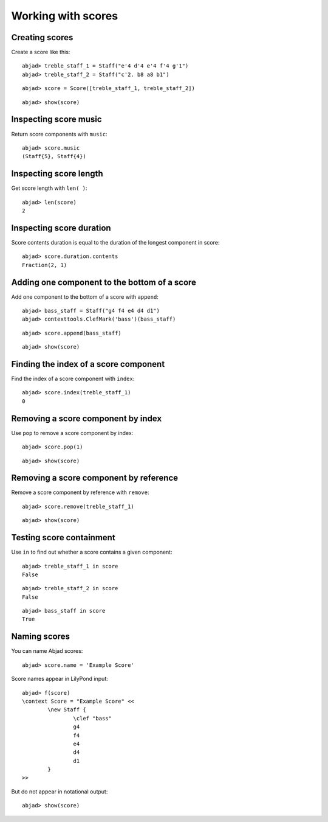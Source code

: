 Working with scores
===================

Creating scores
---------------

Create a score like this:

::

	abjad> treble_staff_1 = Staff("e'4 d'4 e'4 f'4 g'1")
	abjad> treble_staff_2 = Staff("c'2. b8 a8 b1")


::

	abjad> score = Score([treble_staff_1, treble_staff_2])


::

	abjad> show(score)

.. image:: images/example-1.png

Inspecting score music
----------------------

Return score components with ``music``:

::

	abjad> score.music
	(Staff{5}, Staff{4})


Inspecting score length
-----------------------

Get score length with ``len( )``:

::

	abjad> len(score)
	2


Inspecting score duration
-------------------------

Score contents duration is equal to the duration of the longest component in score:

::

	abjad> score.duration.contents
	Fraction(2, 1)


Adding one component to the bottom of a score
---------------------------------------------

Add one component to the bottom of a score with ``append``:

::

	abjad> bass_staff = Staff("g4 f4 e4 d4 d1")
	abjad> contexttools.ClefMark('bass')(bass_staff)


::

	abjad> score.append(bass_staff)


::

	abjad> show(score)

.. image:: images/example-2.png

Finding the index of a score component
--------------------------------------

Find the index of a score component with ``index``:

::

	abjad> score.index(treble_staff_1)
	0


Removing a score component by index
-----------------------------------

Use ``pop`` to remove a score component by index:

::

	abjad> score.pop(1)


::

	abjad> show(score)

.. image:: images/example-3.png

Removing a score component by reference
---------------------------------------

Remove a score component by reference with ``remove``:

::

	abjad> score.remove(treble_staff_1)


::

	abjad> show(score)

.. image:: images/example-4.png

Testing score containment
-------------------------

Use ``in`` to find out whether a score contains a given component:

::

	abjad> treble_staff_1 in score
	False


::

	abjad> treble_staff_2 in score
	False


::

	abjad> bass_staff in score
	True


Naming scores
-------------

You can name Abjad scores:

::

	abjad> score.name = 'Example Score'


Score names appear in LilyPond input:

::

	abjad> f(score)
	\context Score = "Example Score" <<
		\new Staff {
			\clef "bass"
			g4
			f4
			e4
			d4
			d1
		}
	>>


But do not appear in notational output:

::

	abjad> show(score)

.. image:: images/example-5.png
